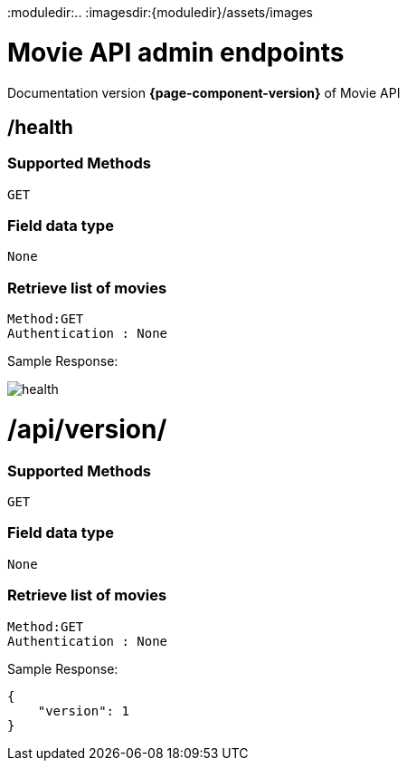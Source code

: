 :moduledir:..
:imagesdir:{moduledir}/assets/images

= Movie API admin endpoints

Documentation version *{page-component-version}* of Movie API

== /health


=== Supported Methods
    GET


=== Field data type
    None

=== Retrieve list of movies

    Method:GET
    Authentication : None

Sample Response: 

image::health.PNG[]


= /api/version/


=== Supported Methods
    GET


=== Field data type
    None

=== Retrieve list of movies

    Method:GET
    Authentication : None

Sample Response: 

[source]
----
{
    "version": 1
}
----
